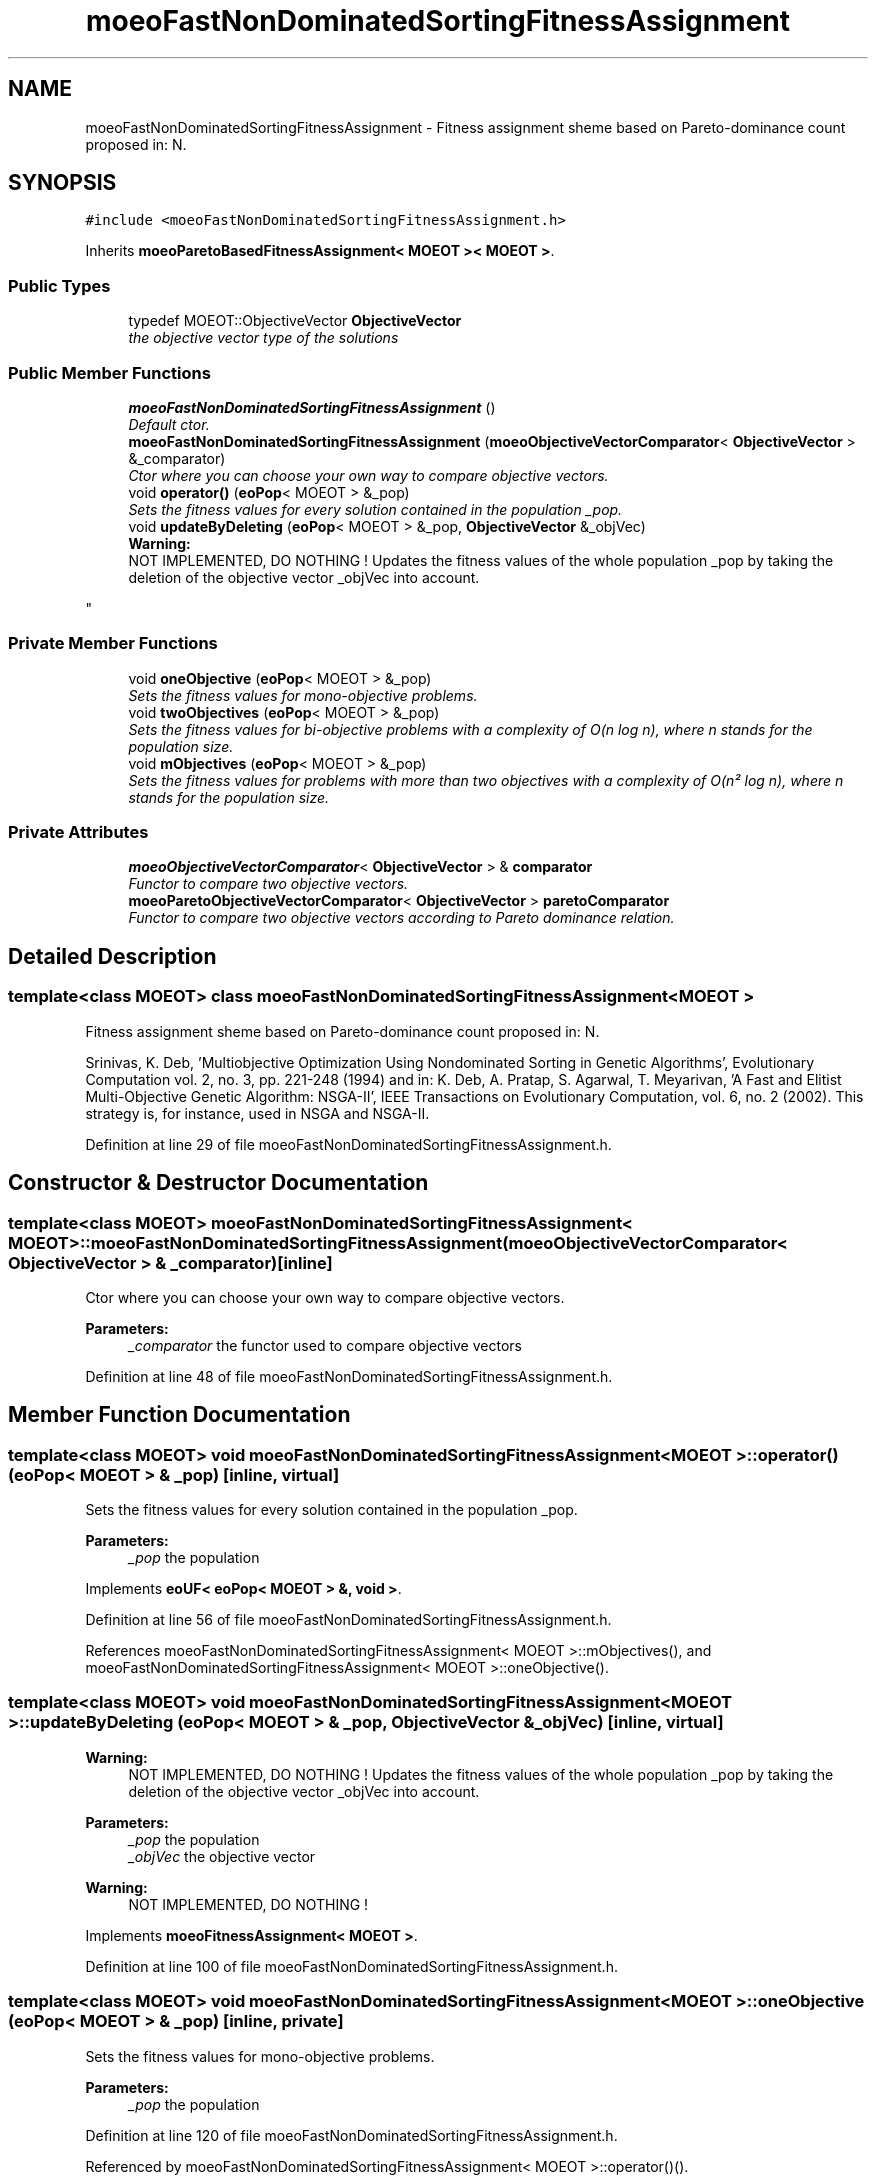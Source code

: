 .TH "moeoFastNonDominatedSortingFitnessAssignment" 3 "17 Apr 2007" "Version 1.0.alpha" "ParadisEO-MOEO" \" -*- nroff -*-
.ad l
.nh
.SH NAME
moeoFastNonDominatedSortingFitnessAssignment \- Fitness assignment sheme based on Pareto-dominance count proposed in: N.  

.PP
.SH SYNOPSIS
.br
.PP
\fC#include <moeoFastNonDominatedSortingFitnessAssignment.h>\fP
.PP
Inherits \fBmoeoParetoBasedFitnessAssignment< MOEOT >< MOEOT >\fP.
.PP
.SS "Public Types"

.in +1c
.ti -1c
.RI "typedef MOEOT::ObjectiveVector \fBObjectiveVector\fP"
.br
.RI "\fIthe objective vector type of the solutions \fP"
.in -1c
.SS "Public Member Functions"

.in +1c
.ti -1c
.RI "\fBmoeoFastNonDominatedSortingFitnessAssignment\fP ()"
.br
.RI "\fIDefault ctor. \fP"
.ti -1c
.RI "\fBmoeoFastNonDominatedSortingFitnessAssignment\fP (\fBmoeoObjectiveVectorComparator\fP< \fBObjectiveVector\fP > &_comparator)"
.br
.RI "\fICtor where you can choose your own way to compare objective vectors. \fP"
.ti -1c
.RI "void \fBoperator()\fP (\fBeoPop\fP< MOEOT > &_pop)"
.br
.RI "\fISets the fitness values for every solution contained in the population _pop. \fP"
.ti -1c
.RI "void \fBupdateByDeleting\fP (\fBeoPop\fP< MOEOT > &_pop, \fBObjectiveVector\fP &_objVec)"
.br
.RI "\fI\fBWarning:\fP
.RS 4
NOT IMPLEMENTED, DO NOTHING ! Updates the fitness values of the whole population _pop by taking the deletion of the objective vector _objVec into account. 
.RE
.PP
\fP"
.in -1c
.SS "Private Member Functions"

.in +1c
.ti -1c
.RI "void \fBoneObjective\fP (\fBeoPop\fP< MOEOT > &_pop)"
.br
.RI "\fISets the fitness values for mono-objective problems. \fP"
.ti -1c
.RI "void \fBtwoObjectives\fP (\fBeoPop\fP< MOEOT > &_pop)"
.br
.RI "\fISets the fitness values for bi-objective problems with a complexity of O(n log n), where n stands for the population size. \fP"
.ti -1c
.RI "void \fBmObjectives\fP (\fBeoPop\fP< MOEOT > &_pop)"
.br
.RI "\fISets the fitness values for problems with more than two objectives with a complexity of O(n² log n), where n stands for the population size. \fP"
.in -1c
.SS "Private Attributes"

.in +1c
.ti -1c
.RI "\fBmoeoObjectiveVectorComparator\fP< \fBObjectiveVector\fP > & \fBcomparator\fP"
.br
.RI "\fIFunctor to compare two objective vectors. \fP"
.ti -1c
.RI "\fBmoeoParetoObjectiveVectorComparator\fP< \fBObjectiveVector\fP > \fBparetoComparator\fP"
.br
.RI "\fIFunctor to compare two objective vectors according to Pareto dominance relation. \fP"
.in -1c
.SH "Detailed Description"
.PP 

.SS "template<class MOEOT> class moeoFastNonDominatedSortingFitnessAssignment< MOEOT >"
Fitness assignment sheme based on Pareto-dominance count proposed in: N. 

Srinivas, K. Deb, 'Multiobjective Optimization Using Nondominated Sorting in Genetic Algorithms', Evolutionary Computation vol. 2, no. 3, pp. 221-248 (1994) and in: K. Deb, A. Pratap, S. Agarwal, T. Meyarivan, 'A Fast and Elitist Multi-Objective Genetic Algorithm: NSGA-II', IEEE Transactions on Evolutionary Computation, vol. 6, no. 2 (2002). This strategy is, for instance, used in NSGA and NSGA-II. 
.PP
Definition at line 29 of file moeoFastNonDominatedSortingFitnessAssignment.h.
.SH "Constructor & Destructor Documentation"
.PP 
.SS "template<class MOEOT> \fBmoeoFastNonDominatedSortingFitnessAssignment\fP< MOEOT >::\fBmoeoFastNonDominatedSortingFitnessAssignment\fP (\fBmoeoObjectiveVectorComparator\fP< \fBObjectiveVector\fP > & _comparator)\fC [inline]\fP"
.PP
Ctor where you can choose your own way to compare objective vectors. 
.PP
\fBParameters:\fP
.RS 4
\fI_comparator\fP the functor used to compare objective vectors 
.RE
.PP

.PP
Definition at line 48 of file moeoFastNonDominatedSortingFitnessAssignment.h.
.SH "Member Function Documentation"
.PP 
.SS "template<class MOEOT> void \fBmoeoFastNonDominatedSortingFitnessAssignment\fP< MOEOT >::operator() (\fBeoPop\fP< MOEOT > & _pop)\fC [inline, virtual]\fP"
.PP
Sets the fitness values for every solution contained in the population _pop. 
.PP
\fBParameters:\fP
.RS 4
\fI_pop\fP the population 
.RE
.PP

.PP
Implements \fBeoUF< eoPop< MOEOT > &, void >\fP.
.PP
Definition at line 56 of file moeoFastNonDominatedSortingFitnessAssignment.h.
.PP
References moeoFastNonDominatedSortingFitnessAssignment< MOEOT >::mObjectives(), and moeoFastNonDominatedSortingFitnessAssignment< MOEOT >::oneObjective().
.SS "template<class MOEOT> void \fBmoeoFastNonDominatedSortingFitnessAssignment\fP< MOEOT >::updateByDeleting (\fBeoPop\fP< MOEOT > & _pop, \fBObjectiveVector\fP & _objVec)\fC [inline, virtual]\fP"
.PP
\fBWarning:\fP
.RS 4
NOT IMPLEMENTED, DO NOTHING ! Updates the fitness values of the whole population _pop by taking the deletion of the objective vector _objVec into account. 
.RE
.PP

.PP
\fBParameters:\fP
.RS 4
\fI_pop\fP the population 
.br
\fI_objVec\fP the objective vector 
.RE
.PP
\fBWarning:\fP
.RS 4
NOT IMPLEMENTED, DO NOTHING ! 
.RE
.PP

.PP
Implements \fBmoeoFitnessAssignment< MOEOT >\fP.
.PP
Definition at line 100 of file moeoFastNonDominatedSortingFitnessAssignment.h.
.SS "template<class MOEOT> void \fBmoeoFastNonDominatedSortingFitnessAssignment\fP< MOEOT >::oneObjective (\fBeoPop\fP< MOEOT > & _pop)\fC [inline, private]\fP"
.PP
Sets the fitness values for mono-objective problems. 
.PP
\fBParameters:\fP
.RS 4
\fI_pop\fP the population 
.RE
.PP

.PP
Definition at line 120 of file moeoFastNonDominatedSortingFitnessAssignment.h.
.PP
Referenced by moeoFastNonDominatedSortingFitnessAssignment< MOEOT >::operator()().
.SS "template<class MOEOT> void \fBmoeoFastNonDominatedSortingFitnessAssignment\fP< MOEOT >::twoObjectives (\fBeoPop\fP< MOEOT > & _pop)\fC [inline, private]\fP"
.PP
Sets the fitness values for bi-objective problems with a complexity of O(n log n), where n stands for the population size. 
.PP
\fBParameters:\fP
.RS 4
\fI_pop\fP the population 
.RE
.PP

.PP
Definition at line 136 of file moeoFastNonDominatedSortingFitnessAssignment.h.
.SS "template<class MOEOT> void \fBmoeoFastNonDominatedSortingFitnessAssignment\fP< MOEOT >::mObjectives (\fBeoPop\fP< MOEOT > & _pop)\fC [inline, private]\fP"
.PP
Sets the fitness values for problems with more than two objectives with a complexity of O(n² log n), where n stands for the population size. 
.PP
\fBParameters:\fP
.RS 4
\fI_pop\fP the population 
.RE
.PP

.PP
Definition at line 146 of file moeoFastNonDominatedSortingFitnessAssignment.h.
.PP
References moeoFastNonDominatedSortingFitnessAssignment< MOEOT >::comparator.
.PP
Referenced by moeoFastNonDominatedSortingFitnessAssignment< MOEOT >::operator()().

.SH "Author"
.PP 
Generated automatically by Doxygen for ParadisEO-MOEO from the source code.
